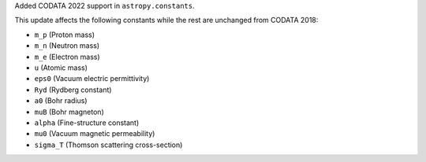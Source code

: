 Added CODATA 2022 support in ``astropy.constants``.

This update affects the following constants while the rest are unchanged from CODATA 2018:

- ``m_p`` (Proton mass)
- ``m_n`` (Neutron mass)
- ``m_e`` (Electron mass)
- ``u`` (Atomic mass)
- ``eps0`` (Vacuum electric permittivity)
- ``Ryd`` (Rydberg constant)
- ``a0`` (Bohr radius)
- ``muB`` (Bohr magneton)
- ``alpha`` (Fine-structure constant)
- ``mu0`` (Vacuum magnetic permeability)
- ``sigma_T`` (Thomson scattering cross-section)
